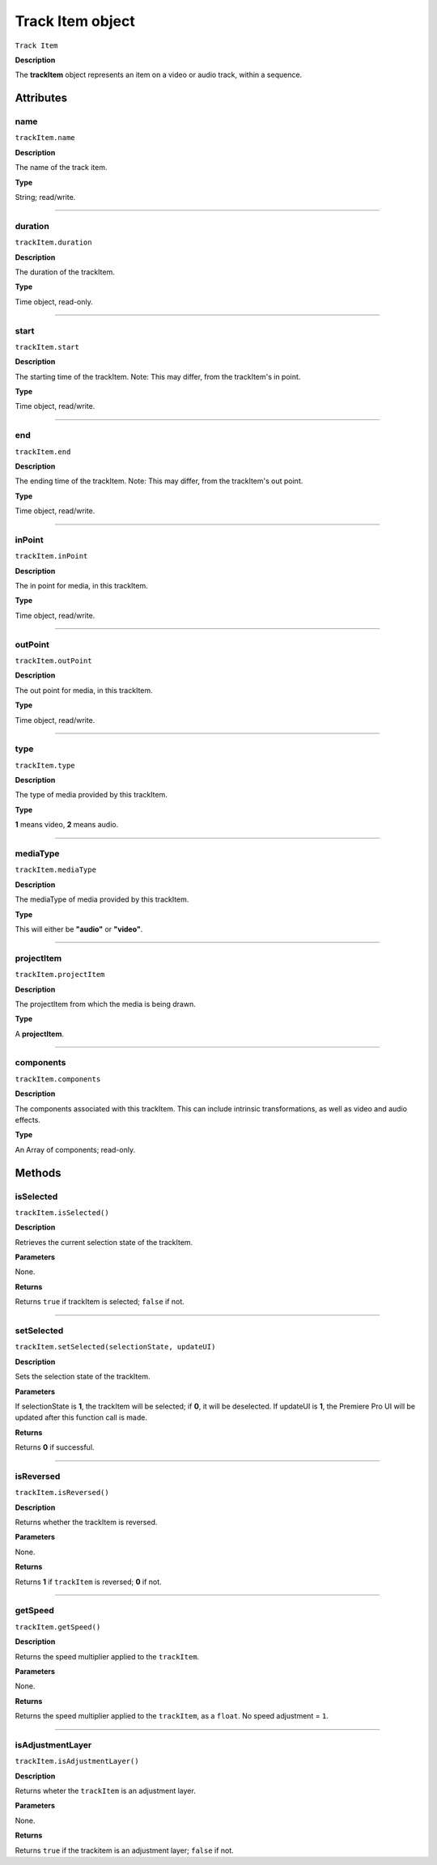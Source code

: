 .. highlight:: javascript

.. _trackItem:

Track Item object
===================

``Track Item``

**Description**

The **trackItem** object represents an item on a video or audio track, within a sequence.

==========
Attributes
==========

.. _trackItem.name:

name
*********************************************

``trackItem.name``

**Description**

The name of the track item.

**Type**

String; read/write.


----

.. _trackItem.duration:

duration
*********************************************

``trackItem.duration``

**Description**

The duration of the trackItem.

**Type**

Time object, read-only.

----

.. _trackItem.start:

start
*********************************************

``trackItem.start``

**Description**

The starting time of the trackItem. Note: This may differ, from the trackItem's in point.

**Type**

Time object, read/write.

----

.. _trackItem.end:

end
*********************************************

``trackItem.end``

**Description**

The ending time of the trackItem. Note: This may differ, from the trackItem's out point.

**Type**

Time object, read/write.


----

.. _trackItem.inPoint:

inPoint
*********************************************

``trackItem.inPoint``

**Description**

The in point for media, in this trackItem.

**Type**

Time object, read/write.


----

.. _trackItem.outPoint:

outPoint
*********************************************

``trackItem.outPoint``

**Description**

The out point for media, in this trackItem.

**Type**

Time object, read/write.



----

.. _trackItem.type:

type
*********************************************

``trackItem.type``

**Description**

The type of media provided by this trackItem.

**Type**

**1** means video, **2** means audio.

----

.. _trackItem.mediaType:

mediaType
*********************************************

``trackItem.mediaType``

**Description**

The mediaType of media provided by this trackItem.

**Type**

This will either be **"audio"** or **"video"**.


----

.. _trackItem.projectItem:

projectItem
*********************************************

``trackItem.projectItem``

**Description**

The projectItem from which the media is being drawn.

**Type**

A **projectItem**. 

----

.. _trackItem.components:

components
*********************************************

``trackItem.components``

**Description**

The components associated with this trackItem. This can include intrinsic transformations, as well as video and audio effects.

**Type**

An Array of components; read-only.



=======
Methods
=======


.. _trackItem.isSelected:

isSelected
*********************************************

``trackItem.isSelected()``

**Description**

Retrieves the current selection state of the trackItem.

**Parameters**

None.

**Returns**

Returns ``true`` if trackItem is selected; ``false`` if not.

----

.. _trackItem.setSelected:

setSelected
*********************************************

``trackItem.setSelected(selectionState, updateUI)``

**Description**

Sets the selection state of the trackItem.

**Parameters**

If selectionState is **1**, the trackItem will be selected; if **0**, it will be deselected. If updateUI is **1**, the Premiere Pro UI will be updated after this function call is made.

**Returns**

Returns **0** if successful.


----

.. _trackItem.isReversed:

isReversed
*********************************************

``trackItem.isReversed()``

**Description**

Returns whether the trackItem is reversed.

**Parameters**

None.

**Returns**

Returns **1** if ``trackItem`` is reversed; **0** if not.



----

.. _trackItem.getSpeed:

getSpeed
*********************************************

``trackItem.getSpeed()``

**Description**

Returns the speed multiplier applied to the ``trackItem``.

**Parameters**

None.

**Returns**

Returns the speed multiplier applied to the ``trackItem``, as a ``float``. No speed adjustment = ``1``.




----

.. _trackItem.isAdjustmentLayer:

isAdjustmentLayer
*********************************************

``trackItem.isAdjustmentLayer()``

**Description**

Returns wheter the ``trackItem`` is an adjustment layer.

**Parameters**

None.

**Returns**

Returns ``true`` if the trackitem is an adjustment layer; ``false`` if not.



